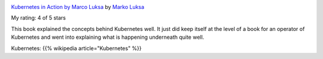 .. title: Book Review: Kubernetes in Action by Marco Luksa
.. slug: book-review-kubernetes-in-action-by-marco-luksa
.. date: 2019-10-06 22:36:20 UTC-07:00
.. tags: books
.. category: 
.. link: 
.. description: 
.. type: text


.. image:: https://i.gr-assets.com/images/S/compressed.photo.goodreads.com/books/1514938018l/34013922._SX98_.jpg
   :alt: Kubernetes in Action by Marco Luksa
   :target: https://www.goodreads.com/book/show/34013922-kubernetes-in-action
   :align: left
   :width: 98px


`Kubernetes in Action by Marco Luksa <https://www.goodreads.com/book/show/34013922-kubernetes-in-action>`_ by `Marko Luksa <https://www.goodreads.com/author/show/16353372.Marko_Luksa>`_

My rating: 4 of 5 stars

This book explained the concepts behind Kubernetes well.
It just did keep itself at the level of a book for an operator of Kubernetes and
went into explaining what is happening underneath quite well.

Kubernetes: {{% wikipedia article="Kubernetes" %}}



